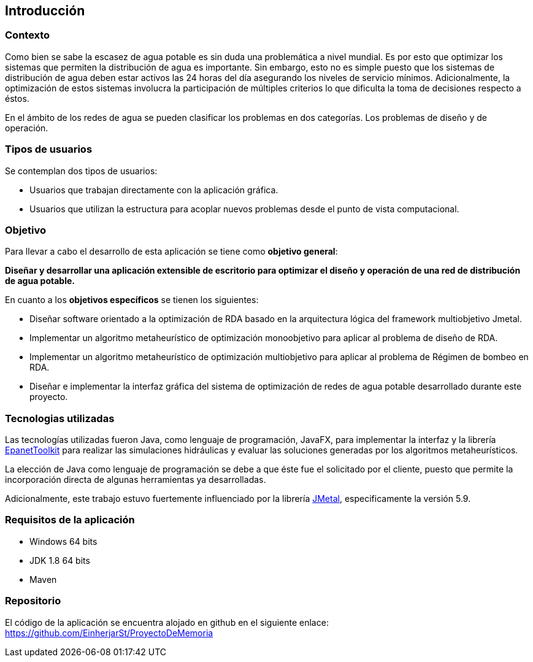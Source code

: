 == Introducción
=== Contexto

Como bien se sabe la escasez de agua potable es sin duda una problemática a nivel mundial. Es por esto que optimizar los sistemas que permiten la distribución de agua es importante. Sin embargo, esto no es simple puesto que los sistemas de distribución de agua deben estar activos las 24 horas del día asegurando los niveles de servicio mínimos. Adicionalmente, la optimización de estos sistemas involucra la participación de múltiples criterios lo que dificulta la toma de decisiones respecto a éstos. 

En el ámbito de los redes de agua se pueden clasificar los problemas en dos categorías. Los problemas de diseño y de operación.

=== Tipos de usuarios

Se contemplan dos tipos de usuarios:

*   Usuarios que trabajan directamente con la aplicación gráfica.
*   Usuarios que utilizan la estructura para acoplar nuevos problemas desde el punto de vista computacional.

=== Objetivo

Para llevar a cabo el desarrollo de esta aplicación se tiene como *objetivo general*:

*Diseñar y desarrollar una aplicación extensible de escritorio para optimizar el diseño y operación de una red de distribución de agua potable.*

En cuanto a los *objetivos específicos* se tienen los siguientes:

*   Diseñar software orientado a la optimización de RDA basado en la arquitectura lógica del framework multiobjetivo Jmetal.
*   Implementar un algoritmo metaheurístico de optimización monoobjetivo para aplicar al problema de diseño de RDA.
*   Implementar un algoritmo metaheurístico de optimización multiobjetivo para aplicar al problema de Régimen de bombeo en RDA.
*   Diseñar e implementar la interfaz gráfica del sistema de optimización de redes de agua potable desarrollado durante este proyecto.    

=== Tecnologias utilizadas

Las tecnologías utilizadas fueron Java, como lenguaje de programación, JavaFX, para implementar la interfaz y la librería link:https://www.epa.gov/water-research/epanet[EpanetToolkit] para realizar las simulaciones hidráulicas y evaluar las soluciones generadas por los algoritmos metaheurísticos.

La elección de Java como lenguaje de programación se debe a que éste fue el solicitado por el cliente, puesto que permite la incorporación directa de algunas herramientas ya desarrolladas.

Adicionalmente, este trabajo estuvo fuertemente influenciado por la librería link:https://github.com/jMetal/jMetal[JMetal], especificamente la versión 5.9.

=== Requisitos de la aplicación

* Windows 64 bits
* JDK 1.8 64 bits
* Maven

=== Repositorio

El código de la aplicación se encuentra alojado en github en el siguiente enlace: link:https://github.com/EinherjarSt/ProyectoDeMemoria[]